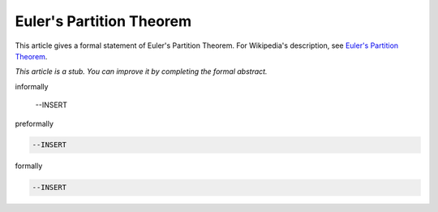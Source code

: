 Euler's Partition Theorem
-------------------------

This article gives a formal statement of Euler's Partition Theorem.  For Wikipedia's
description, see
`Euler's Partition Theorem <https://en.wikipedia.org/wiki/Partition_(number_theory)#Odd_parts_and_distinct_parts>`_.

*This article is a stub. You can improve it by completing
the formal abstract.*

informally

  --INSERT

preformally

.. code-block:: text

  --INSERT

formally

.. code-block:: lean

  --INSERT
